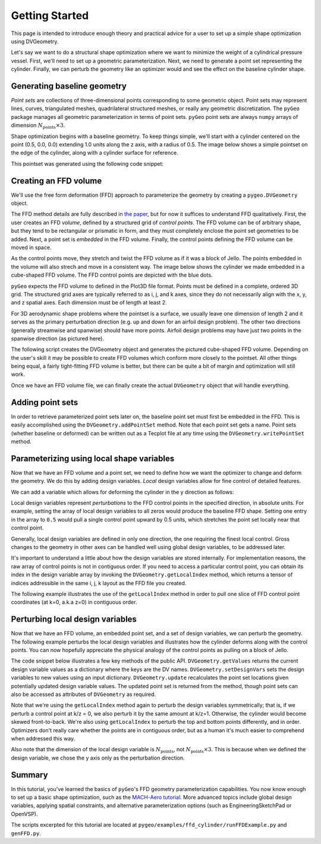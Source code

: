 .. _gettingstarted:

===============
Getting Started
===============

This page is intended to introduce enough theory and practical advice for a user to set up a simple shape optimization using DVGeometry.

Let's say we want to do a structural shape optimization where we want to minimize the weight of a cylindrical pressure vessel.
First, we'll need to set up a geometric parameterization.
Next, we need to generate a point set representing the cylinder.
Finally, we can perturb the geometry like an optimizer would and see the effect on the baseline cylinder shape.

----------------------------
Generating baseline geometry
----------------------------

*Point sets* are collections of three-dimensional points corresponding to some geometric object.
Point sets may represent lines, curves, triangulated meshes, quadrilateral structured meshes, or really any geometric discretization.
The ``pyGeo`` package manages all geometric parameterization in terms of point sets.
``pyGeo`` point sets are always ``numpy`` arrays of dimension :math:`N_{\text{points}} \times 3`.

Shape optimization begins with a baseline geometry.
To keep things simple, we'll start with a cylinder centered on the point (0.5, 0.0, 0.0) extending 1.0 units along the z axis, with a radius of 0.5.
The image below shows a simple pointset on the edge of the cylinder, along with a cylinder surface for reference.

.. image:: ../examples/ffd_cylinder/images/cylinder_only_3d.png
   :width: 450
   :align: center

This pointset was generated using the following code snippet:

.. embed-code::
    ../examples/ffd_cylinder/runFFDExample.py:EXCERPT:1
    :layout: code

----------------------
Creating an FFD volume
----------------------

We'll use the free form deformation (FFD) approach to parameterize the geometry by creating a ``pygeo.DVGeometry`` object.

The FFD method details are fully described in `the paper <http://doi.org/10.2514/6.2010-9231>`_, but for now it suffices to understand FFD qualitatively.
First, the user creates an FFD *volume*, defined by a structured grid of *control points*.
The FFD volume can be of arbitrary shape, but they tend to be rectangular or prismatic in form, and they must completely enclose the point set geometries to be added.
Next, a point set is *embedded* in the FFD volume.
Finally, the control points defining the FFD volume can be moved in space.

As the control points move, they stretch and twist the FFD volume as if it was a block of Jello.
The points embedded in the volume will also strech and move in a consistent way.
The image below shows the cylinder we made embedded in a cube-shaped FFD volume. The FFD control points are depicted with the blue dots.

.. image:: ../examples/ffd_cylinder/images/cylinder_ffd_3d.png
   :width: 450
   :align: center

``pyGeo`` expects the FFD volume to defined in the Plot3D file format. 
Points must be defined in a complete, ordered 3D grid.
The structured grid axes are typically referred to as i, j, and k axes, since they do not necessarily align with the x, y, and z spatial axes.
Each dimension must be of length at least 2.

For 3D aerodynamic shape problems where the pointset is a surface, we usually leave one dimension of length 2 and it serves as the primary perturbation direction (e.g. up and down for an airfoil design problem).
The other two directions (generally streamwise and spanwise) should have more points.
Airfoil design problems may have just two points in the spanwise direction (as pictured here).

The following script creates the DVGeometry object and generates the pictured cube-shaped FFD volume.
Depending on the user's skill it may be possible to create FFD volumes which conform more closely to the pointset.
All other things being equal, a fairly tight-fitting FFD volume is better, but there can be quite a bit of margin and optimization will still work.

.. embed-code::
    ../examples/ffd_cylinder/genFFD.py
    :layout: code

Once we have an FFD volume file, we can finally create the actual ``DVGeometry`` object that will handle everything.

.. embed-code::
    ../examples/ffd_cylinder/runFFDExample.py:EXCERPT:2
    :layout: code

-----------------
Adding point sets
-----------------

In order to retrieve parameterized point sets later on, the baseline point set must first be embedded in the FFD.
This is easily accomplished using the ``DVGeometry.addPointSet`` method.
Note that each point set gets a name.
Point sets (whether baseline or deformed) can be written out as a Tecplot file at any time using the ``DVGeometry.writePointSet`` method.

.. embed-code::
    ../examples/ffd_cylinder/runFFDExample.py:EXCERPT:3
    :layout: code

------------------------------------------
Parameterizing using local shape variables
------------------------------------------

Now that we have an FFD volume and a point set, we need to define how we want the optimizer to change and deform the geometry.
We do this by adding design variables.
*Local* design variables allow for fine control of detailed features.

We can add a variable which allows for deforming the cylinder in the y direction as follows:

.. embed-code::
    ../examples/ffd_cylinder/runFFDExample.py:EXCERPT:4
    :layout: code

Local design variables represent *perturbations* to the FFD control points in the specified direction, in absolute units.
For example, setting the array of local design variables to all zeros would produce the baseline FFD shape.
Setting one entry in the array to ``0.5`` would pull a single control point upward by 0.5 units, which stretches the point set locally near that control point.

Generally, local design variables are defined in only one direction, the one requiring the finest local control.
Gross changes to the geometry in other axes can be handled well using global design variables, to be addressed later.

It's important to understand a little about how the design variables are stored internally.
For implementation reasons, the raw array of control points is not in contiguous order.
If you need to access a particular control point, you can obtain its index in the design variable array by invoking the ``DVGeometry.getLocalIndex`` method, which returns a tensor of indices addressible in the same i, j, k layout as the FFD file you created.

The following example illustrates the use of the ``getLocalIndex`` method in order to pull one slice of FFD control point coordinates (at k=0, a.k.a z=0) in contiguous order.

.. embed-code::
    ../examples/ffd_cylinder/runFFDExample.py:EXCERPT:5
    :layout: code

---------------------------------
Perturbing local design variables
---------------------------------

Now that we have an FFD volume, an embedded point set, and a set of design variables, we can perturb the geometry.
The following example perturbs the local design variables and illustrates how the cylinder deforms along with the control points.
You can now hopefully appreciate the physical analogy of the control points as pulling on a block of Jello.

.. image:: ../examples/ffd_cylinder/images/deformed_cylinder.png
   :width: 600
   :align: center

The code snippet below illustrates a few key methods of the public API.
``DVGeometry.getValues`` returns the current design variable values as a dictionary where the keys are the DV names.
``DVGeometry.setDesignVars`` sets the design variables to new values using an input dictionary.
``DVGeometry.update`` recalculates the point set locations given potentially updated design variable values.
The updated point set is returned from the method, though point sets can also be accessed as attributes of ``DVGeometry`` as required.

Note that we're using the ``getLocalIndex`` method again to perturb the design variables symmetrically; that is, if we perturb a control point at k/z = 0, we also perturb it by the same amount at k/z=1.
Otherwise, the cylinder would become skewed front-to-back.
We're also using ``getLocalIndex`` to perturb the top and bottom points differently, and in order.
Optimizers don't really care whether the points are in contiguous order, but as a human it's much easier to comprehend when addressed this way.

Also note that the dimension of the local design variable is :math:`N_{\text{points}}`, not :math:`N_{\text{points}} \times 3`.
This is because when we defined the design variable, we chose the y axis only as the perturbation direction.

.. embed-code::
    ../examples/ffd_cylinder/runFFDExample.py:EXCERPT:6
    :layout: code

-------
Summary
-------

In this tutorial, you've learned the basics of ``pyGeo``'s FFD geometry parameterization capabilities.
You now know enough to set up a basic shape optimization, such as the `MACH-Aero tutorial <https://mdolab-mach-aero.readthedocs-hosted.com/en/latest/>`_.
More advanced topics include global design variables, applying spatial constraints, and alternative parameterization options (such as EngineeringSketchPad or OpenVSP).

The scripts excerpted for this tutorial are located at ``pygeo/examples/ffd_cylinder/runFFDExample.py`` and ``genFFD.py``.